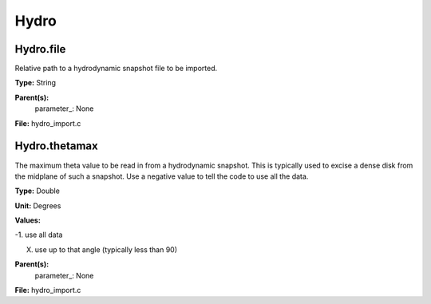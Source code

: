 
=====
Hydro
=====

Hydro.file
==========
Relative path to a hydrodynamic snapshot file to be imported.

**Type:** String

**Parent(s):**
  parameter_: None


**File:** hydro_import.c


Hydro.thetamax
==============
The maximum theta value to be read in from a hydrodynamic snapshot.
This is typically used to excise a dense disk from the midplane of
such a snapshot. Use a negative value to tell the code to use all
the data.

**Type:** Double

**Unit:** Degrees

**Values:**

-1. use all data

X. use up to that angle (typically less than 90)


**Parent(s):**
  parameter_: None


**File:** hydro_import.c


